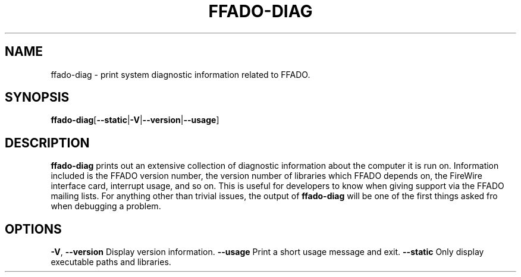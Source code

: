 .TH FFADO\-DIAG 1 27\-Mar\-2012 "ffado\-diag"
.SH NAME
ffado\-diag \- print system diagnostic information related to FFADO.
\"
.SH SYNOPSIS
.BR ffado\-diag [\| \-\-static \||\| \-V \||\| \-\-version \||\| \-\-usage \|]
\"
.SH DESCRIPTION
.B ffado\-diag
prints out an extensive collection of diagnostic information about the
computer it is run on.  Information included is the FFADO version number,
the version number of libraries which FFADO depends on, the FireWire
interface card, interrupt usage, and so on.  This is useful for developers
to know when giving support via the FFADO mailing lists.  For anything other
than trivial issues, the output of
.B ffado\-diag
will be one of the first things asked fro when debugging a problem.
\"
.SH OPTIONS
.BR \-V ", " \-\-version
Display version information.
.B \-\-usage
Print a short usage message and exit.
.B \-\-static
Only display executable paths and libraries.
